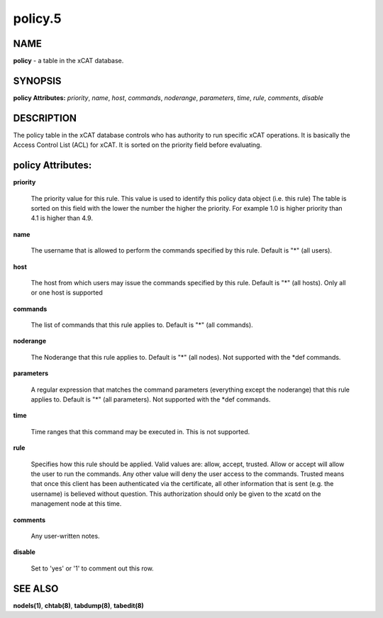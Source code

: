 
########
policy.5
########

.. highlight:: perl


****
NAME
****


\ **policy**\  - a table in the xCAT database.


********
SYNOPSIS
********


\ **policy Attributes:**\   \ *priority*\ , \ *name*\ , \ *host*\ , \ *commands*\ , \ *noderange*\ , \ *parameters*\ , \ *time*\ , \ *rule*\ , \ *comments*\ , \ *disable*\ 


***********
DESCRIPTION
***********


The policy table in the xCAT database controls who has authority to run specific xCAT operations. It is basically the Access Control List (ACL) for xCAT. It is sorted on the priority field before evaluating.


******************
policy Attributes:
******************



\ **priority**\ 
 
 The priority value for this rule.  This value is used to identify this policy data object (i.e. this rule) The table is sorted on this field with the lower the number the higher the priority. For example 1.0 is higher priority than 4.1 is higher than 4.9.
 


\ **name**\ 
 
 The username that is allowed to perform the commands specified by this rule.  Default is "\*" (all users).
 


\ **host**\ 
 
 The host from which users may issue the commands specified by this rule.  Default is "\*" (all hosts). Only all or one host is supported
 


\ **commands**\ 
 
 The list of commands that this rule applies to.  Default is "\*" (all commands).
 


\ **noderange**\ 
 
 The Noderange that this rule applies to.  Default is "\*" (all nodes). Not supported with the \*def commands.
 


\ **parameters**\ 
 
 A regular expression that matches the command parameters (everything except the noderange) that this rule applies to.  Default is "\*" (all parameters). Not supported with the \*def commands.
 


\ **time**\ 
 
 Time ranges that this command may be executed in.  This is not supported.
 


\ **rule**\ 
 
 Specifies how this rule should be applied.  Valid values are: allow, accept, trusted. Allow or accept  will allow the user to run the commands. Any other value will deny the user access to the commands. Trusted means that once this client has been authenticated via the certificate, all other information that is sent (e.g. the username) is believed without question.  This authorization should only be given to the xcatd on the management node at this time.
 


\ **comments**\ 
 
 Any user-written notes.
 


\ **disable**\ 
 
 Set to 'yes' or '1' to comment out this row.
 



********
SEE ALSO
********


\ **nodels(1)**\ , \ **chtab(8)**\ , \ **tabdump(8)**\ , \ **tabedit(8)**\ 

